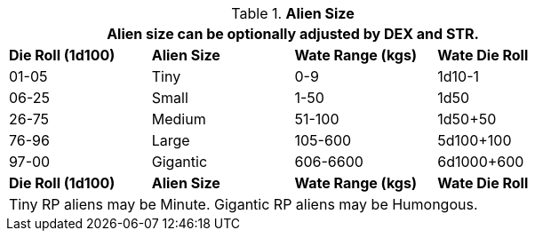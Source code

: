 // Table 6.3 Alien Size
.*Alien Size*
[width="75%",cols="4*^",frame="all", stripes="even"]
|===
4+<|Alien size can be optionally adjusted by DEX and STR. 

s|Die Roll (1d100)
s|Alien Size
s|Wate Range (kgs)
s|Wate Die Roll

|01-05
|Tiny
|0-9
|1d10-1

|06-25
|Small
|1-50
|1d50

|26-75
|Medium
|51-100
|1d50+50

|76-96
|Large
|105-600
|5d100+100

|97-00
|Gigantic
|606-6600
|6d1000+600

s|Die Roll (1d100)
s|Alien Size
s|Wate Range (kgs)
s|Wate Die Roll 
4+<|Tiny RP aliens may be Minute. Gigantic RP aliens may be Humongous. 
|===
